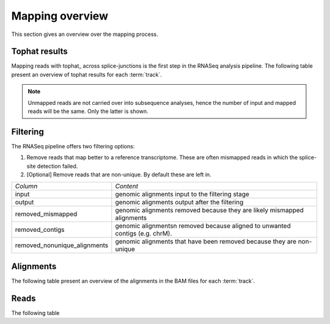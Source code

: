 ================
Mapping overview
================

This section gives an overview over the mapping process. 

Tophat results
++++++++++++++

Mapping reads with tophat_ across splice-junctions is the first step in the RNASeq 
analysis pipeline. The following table present an overview of tophat results for 
each :term:`track`.

.. report:: Mapping.TophatSummary
   :render: table

   Tophat results

.. note:: 

   Unmapped reads are not carried over into subsequence analyses, hence the number
   of input and mapped reads will be the same. Only the latter is shown.

Filtering
+++++++++

The RNASeq pipeline offers two filtering options:

1. Remove reads that map better to a reference transcriptome. These are
   often mismapped reads in which the splice-site detection failed.

2. [Optional] Remove reads that are non-unique. By default these are left in.

+------------------------------+--------------------------------------------------+
|*Column*                      |*Content*                                         |
+------------------------------+--------------------------------------------------+
|input                         |genomic alignments input to the filtering stage   |
+------------------------------+--------------------------------------------------+
|output                        |genomic alignments output after the filtering     |
+------------------------------+--------------------------------------------------+
|removed_mismapped             |genomic alignments removed because they are likely|
|                              |mismapped alignments                              |
+------------------------------+--------------------------------------------------+
|removed_contigs               |genomic alignmentsn removed because aligned to    |
|                              |unwanted contigs (e.g. chrM).                     |
+------------------------------+--------------------------------------------------+
|removed_nonunique_alignments  |genomic alignments that have been removed because |
|                              |they are non-unique                               |
+------------------------------+--------------------------------------------------+
   
.. report:: Mapping.FilteringSummary
   :render: table
   :slices: input,output,removed_mismapped,removed_nonunique_alignments,removed_contigs

   Filtering summary

.. report:: Mapping.FilteringSummary
   :render: interleaved-bar-plot
   :slices: input,output,removed_mismapped,removed_nonunique_alignments,removed_contigs

   Filtering summary

Alignments
++++++++++

The following table present an overview of the alignments in the 
BAM files for each :term:`track`.

.. report:: Mapping.BamSummary
   :render: table
   :tracks: r(.accepted)
   :slices: mapped,reverse,rna,duplicates

   Mapping summary

.. report:: Mapping.BamSummary
   :render: interleaved-bar-plot
   :tracks: r(.accepted)
   :slices: mapped,reverse,rna,duplicates

   Mapping summary

.. report:: Mapping.MappingFlagsMismatches
   :tracks: r(.accepted)
   :render: line-plot
   :as-lines:
   :layout: column-2

   Number of alignments per number of mismatches in alignment.

Reads
+++++

The following table 

.. report:: Mapping.BamSummary
   :render: table
   :tracks: r(.accepted)
   :slices: reads_mapped,reads_norna,reads_norna_unique_alignments

   Mapping summary

.. report:: Mapping.BamSummary
   :render: interleaved-bar-plot
   :tracks: r(.accepted)
   :slices: reads_mapped,reads_norna,reads_norna_unique_alignments

   Mapping summary

.. report:: Mapping.MappingFlagsHits
   :tracks: r(.accepted)
   :render: line-plot
   :as-lines:
   :layout: column-2

   Number of reads per number of alignments (hits) per read.

